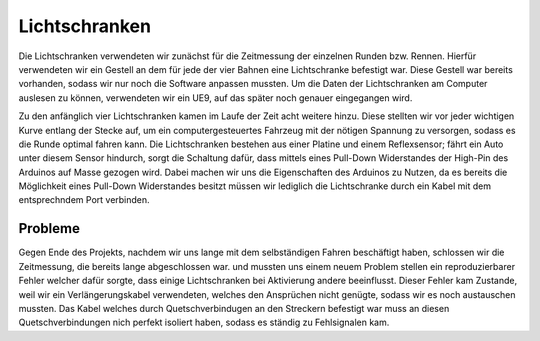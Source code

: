 .. index:: Lichtschranken

**************
Lichtschranken
**************

Die Lichtschranken verwendeten wir zunächst für die Zeitmessung der einzelnen
Runden bzw. Rennen. Hierfür verwendeten wir ein Gestell an dem für jede der
vier Bahnen eine Lichtschranke befestigt war. Diese Gestell war bereits
vorhanden, sodass wir nur noch die Software anpassen mussten. Um die Daten
der Lichtschranken am Computer auslesen zu können, verwendeten wir ein UE9,
auf das später noch genauer eingegangen wird.

Zu den anfänglich vier Lichtschranken kamen im Laufe der Zeit acht weitere
hinzu. Diese stellten wir vor jeder wichtigen Kurve entlang der Stecke auf,
um ein computergesteuertes Fahrzeug mit der nötigen Spannung zu versorgen,
sodass es die Runde optimal fahren kann.
Die Lichtschranken bestehen aus einer Platine und einem Reflexsensor; fährt
ein Auto unter diesem Sensor hindurch, sorgt die Schaltung dafür, dass mittels
eines Pull-Down Widerstandes der High-Pin des Arduinos auf Masse gezogen
wird. Dabei machen wir uns die Eigenschaften des Arduinos zu Nutzen, da es
bereits die Möglichkeit eines Pull-Down Widerstandes besitzt müssen wir
lediglich die Lichtschranke durch ein Kabel mit dem entsprechndem Port verbinden.

Probleme
========

Gegen Ende des Projekts, nachdem wir uns lange mit dem selbständigen Fahren
beschäftigt haben, schlossen wir die Zeitmessung, die bereits lange
abgeschlossen war. und mussten uns einem neuem Problem stellen ein
reproduzierbarer Fehler welcher dafür sorgte, dass einige Lichtschranken bei
Aktivierung andere beeinflusst. Dieser Fehler kam Zustande, weil wir ein
Verlängerungskabel verwendeten, welches den Ansprüchen nicht genügte,
sodass wir es noch austauschen mussten. Das Kabel welches durch
Quetschverbindugen an den Streckern befestigt war muss an diesen
Quetschverbindungen nich perfekt isoliert haben, sodass es ständig zu
Fehlsignalen kam.
